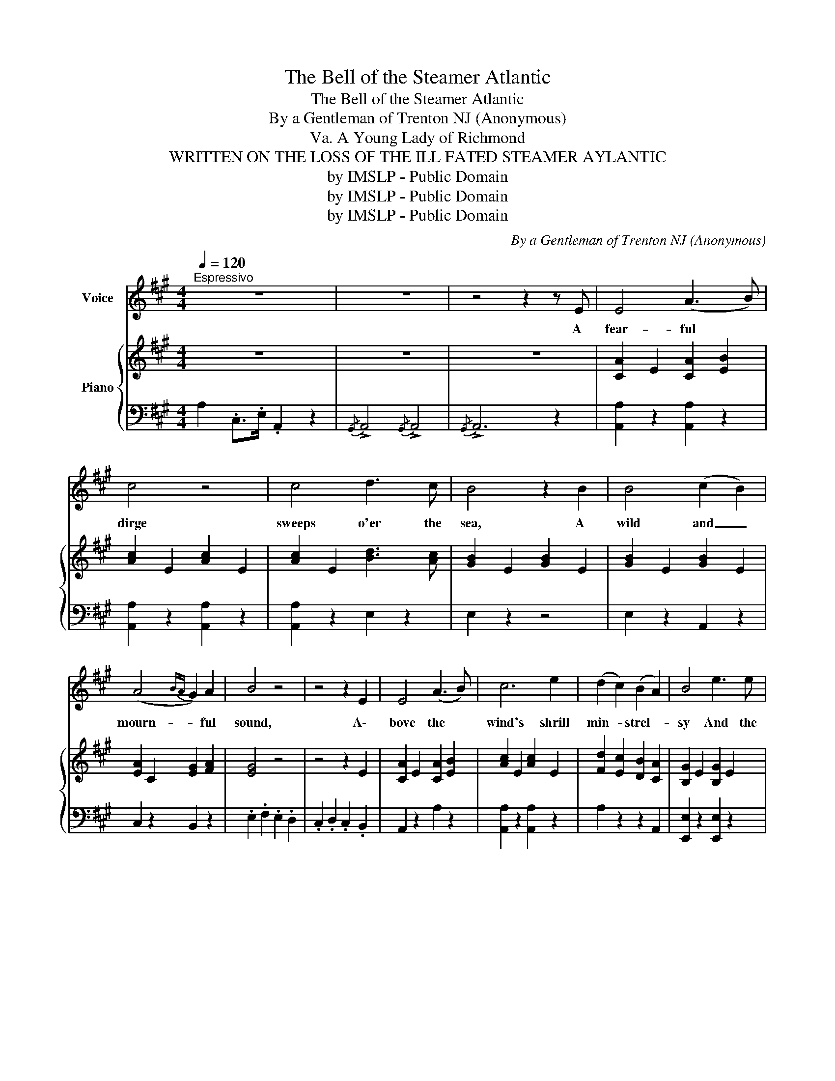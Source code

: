 X:1
T:The Bell of the Steamer Atlantic
T:The Bell of the Steamer Atlantic
T:By a Gentleman of Trenton NJ (Anonymous)
T: A Young Lady of Richmond, Va. 
T:WRITTEN ON THE LOSS OF THE ILL FATED STEAMER AYLANTIC 
T:by IMSLP - Public Domain
T:by IMSLP - Public Domain
T:by IMSLP - Public Domain
C:By a Gentleman of Trenton NJ (Anonymous)
Z:A Young Lady of Richmond, Va.
Z:by IMSLP - Public Domain
%%score 1 { 2 | 3 }
L:1/8
Q:1/4=120
M:4/4
K:A
V:1 treble nm="Voice"
V:2 treble nm="Piano"
V:3 bass 
V:1
"^Espressivo" z8 | z8 | z4 z2 z E | E4 (A3 B) | c4 z4 | c4 d3 c | B4 z2 B2 | B4 (c2 B2) | %8
w: ||A|fear- ful *|dirge|sweeps o'er the|sea, A|wild and _|
 (A4{BA} G2) A2 | B4 z4 | z4 z2 E2 | E4 (A3 B) | c6 e2 | (d2 c2) (B2 A2) | B4 e3 e | %15
w: mourn- * ful|sound,|A\-|bove the *|wind's shrill|min- * strel- *|sy And the|
 (e2 c2) (d2 c2) | (B2 A2) (c3 B) | E4 z2 E2 | c4 (B2 c2) |!f! e4 z2 c2 |!f! B4!<(! (c2 B2) | %21
w: white * waves *|rest- * less *|bound, The|tide flows *|hight and|loud- er *|
 e4!<)! z4 | !>!c4 A3 A | (B2 A2) (G2 F2) | E4 z4 | z4 z2 E2 | E4 (A3 B) | c4 z2 z c | c4 (d3 c) | %29
w: still|Swells out the|deep * toned *|knell,|'Tis|e- choed *|from the|roc- ky *|
 B4 z2 A2 | (F2 A2) (G2 F2) |"^ad lib:" !fermata!!invertedturn!E4 (c3 B) | A6 z2 |] z8 | z4 z2 E2 | %35
w: hill And|o- * cean's *|low- est *|cell.||Toll|
 E4 (A3 B) | c4 z4 | c4 d3 c | B4 z2 B2 | B4 (c2 B2) | (A4{BA} G2) A2 | B4 z4 | z4 z2 E2 | %43
w: on, toll *|on,|beau- ty and|pride, Man\-|hood's strenght, *|youth- * ful|bloom|And|
 E4 (A3 B) | c6 e2 | (d2 c2) (B2 A2) | B4 z2 e2 | (e2 c2) (d2 c2) | (B2 A2) (c3 B) | E4 z2 E2 | %50
w: hoa- ry *|age lie|side * by *|side, In|one * en- *|gul- * phing *|tomb, The|
 c4 (B2 c2) | e4 z2 c2 | B4 (c2 B2) | e6 z2 |!>(! c4 A3 A!>)! | (B2 A2) (G2 F2) | E4 z4 | z8 | %58
w: bil- lows *|roar breaks|not their *|sleep.|What boots its|rage * to *|them?||
 E4 A3 B | c4 z2 z c | c4 (d3 c) | B4 z2 A2 | (F2 A2) (G2 F2) | !>!!fermata!E6 E2 | %64
w: Peace- ful- ly|rest be-|neath the *|deep, And|thou * dost *|peal their|
"^ad lib:" (!invertedturn!E4 c3) B | A6 z2 | !fermata!z8 |] %67
w: re- * qui|em.||
V:2
 z8 | z8 | z8 | [CA]2 E2 [CA]2 [EB]2 | [Ac]2 E2 [Ac]2 E2 | [Ac]2 E2 [Bd]3 [Ac] | %6
 [GB]2 E2 [GB]2 E2 | [GB]2 E2 [GB]2 E2 | [EA]2 C2 [EG]2 [FA]2 | [EG]4 z4 | z4 z2 E2 | %11
 [CA]2 E2 [CA]2 [EB]2 | [Ac]2 E2 [Ac]2 E2 | [Fd]2 [Ec]2 [DB]2 [CA]2 | [B,G]2 E2 [B,G]2 E2 | %15
 [CA]2 E2 [Fd]2 [Ec]2 | [DB]2 z2 [Ec]2 z2 | [B,EB]4 z2 E2 | [Ec]4 ([DB]2 [CA]2) | %19
!f! [B,G]2 E2 [B,G]2 E2 |!f! [B,G]2 E2 [CA]2 E2 | [B,EG]4 z4 | !>![CFA]6 z2 | %23
 [B,G]2 [A,F]2 [G,E]2 [F,^D]2 | [G,E]4 z4 | z4 z2 E2 | [CA]2 E2 [CA]3 [EB] | [Ac]2 E2 [Ac]2 E2 | %28
 [Ac]2 E2 [Bd]2 E2 | [GB]2 E2 [EA]2 C2 | ([DF]2 [FA]2) ([EG]2 [DF]2) | %31
 !fermata![CE]4 ([CE]3 [B,D]) | [A,C]6 z2 |] z8 | z8 | z8 | [Ac]2 E2 [Ac]2 E2 | %37
 [Ac]2 E2 [Bd]3 [Ac] | [GB]2 E2 [GB]2 E2 | [GB]2 E2 [Ac]2 [GB]2 | [EA]2 C2 [EG]2 [FA]2 | [EG]4 z4 | %42
 z4 z2 E2 | [CA]2 E2 [CA]2 E2 | [Ac]2 E2 [Ac]2 E2 | [Fd]2 [Ec]2 [DB]2 [CA]2 | [B,G]2 E2 [B,G]2 E2 | %47
 [CA]2 E2 [Fd]2 [Ec]2 | [DB]2 z2 [Ec]2 z2 | [B,EB]4 z2 E2 | [Ec]4 [DB]2 [CA]2 | %51
 [B,G]2 E2 [B,G]2 E2 | [B,G]2 E2 [CA]2 E2 | [B,EG]6 z2 |!>(! [CFA]6 z2!>)! | %55
 [B,G]2 [A,F]2 [G,E]2 [F,^D]2 | [G,E]4 z4 | z8 | [CE]4 [CA]3 [EB] | [Ac]2 E2 [Ac]2 E2 | %60
 [Ac]2 E2 [Bd]2 E2 | [GB]2 E2 [EA]2 C2 | ([DF]2 [FA]2) ([EG]2 [DF]2) | !>!!fermata![CE]6 z2 | %64
 [CE]4 ([CE]3 [B,D]) | [A,C]6 z2 | !fermata!z8 |] %67
V:3
 A,2 .C,>.E, .A,,2 z2 |{/G,,} !>!A,,4{/G,,} !>!A,,4 |{/G,,} !>!A,,6 z2 | [A,,A,]2 z2 [A,,A,]2 z2 | %4
 [A,,A,]2 z2 [A,,A,]2 z2 | [A,,A,]2 z2 E,2 z2 | E,2 z2 z4 | E,2 z2 A,,2 z2 | C,2 z2 B,,2 z2 | %9
 .E,2 .F,2 .E,2 .D,2 | .C,2 .D,2 .C,2 .B,,2 | A,,2 z2 A,2 z2 | [A,,A,]2 z2 [A,,A,]2 z2 | %13
 A,2 z2 z2 A,,2 | [E,,E,]2 z2 [E,,E,]2 z2 | [A,,A,]2 z2 [A,,A,]2 z2 | D,2 z2 G,,2 z2 | E,4 z4 | %18
 A,2 z2 z2 A,,2 | E,2 z2 E,2 z2 | E,2 z2 A,2 z2 | [E,,E,]4 z4 | [A,,A,]6 z2 | B,,2 z2 B,,2 z2 | %24
 .E,2 .F,2 .E,2 .D,2 | .C,2 .D,2 .C,2 .B,,2 | [A,,A,]2 z2 [A,,A,]2 z2 | [A,,A,]2 z2 [A,,A,]2 z2 | %28
 [A,,A,]2 z2 B,,2 z2 | E,2 z2 C,2 z2 | D,2 z2 D,2 z2 |"^colla voce." !fermata!E,4 z4 | A,,6 z2 |] %33
{/G,,} !>!A,,4{/G,,} !>!A,,4 |{/G,,} !>!A,,6 z2 |{/G,,} !>!A,,4{/G,,} !>!A,,4 |{/G,,} !>!A,,6 z2 | %37
 [A,,A,]2 z2 E,2 z2 | E,2 z2 z4 | E,2 z2 A,,2 z2 | C,2 z2 B,,2 z2 | .E,2 .F,2 .E,2 .D,2 | %42
 .C,2 .D,2 .C,2 .B,,2 | A,,2 z2 A,2 z2 | [A,,A,]2 z2 [A,,A,]2 z2 | A,2 z2 A,,2 z2 | %46
 [E,,E,]2 z2 [E,,E,]2 z2 | A,2 z2 A,,2 z2 | D,2 z2 G,,2 z2 | [E,,E,]4 z4 | A,2 z2 z2 A,,2 | %51
 E,2 z2 E,2 z2 | E,2 z2 A,2 z2 | [E,,E,]6 z2 | [A,,A,]6 z2 | B,,2 z2 B,,2 z2 | %56
 .E,2 .F,2 .E,2 .D,2 | .C,2 .D,2 .C,2 .B,,2 | [A,,A,]2 z2 [A,,A,]2 z2 | [A,,A,]2 z2 [A,,A,]2 z2 | %60
 A,2 z2 B,,2 z2 | E,2 z2 C,2 z2 | D,2 z2 D,2 z2 | !fermata!E,6 z2 |"^colla voce." [E,,E,]6 z2 | %65
{/G,,} !>!A,,4{/G,,} !>!A,,4 |{/!fermata!G,,} !>!!fermata!A,,6 z2 |] %67


